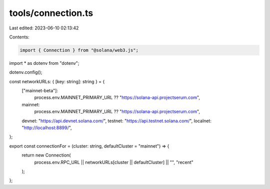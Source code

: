 tools/connection.ts
===================

Last edited: 2023-06-10 02:13:42

Contents:

.. code-block:: ts

    import { Connection } from "@solana/web3.js";
import * as dotenv from "dotenv";

dotenv.config();

const networkURLs: { [key: string]: string } = {
  ["mainnet-beta"]:
    process.env.MAINNET_PRIMARY_URL ?? "https://solana-api.projectserum.com",
  mainnet:
    process.env.MAINNET_PRIMARY_URL ?? "https://solana-api.projectserum.com",
  devnet: "https://api.devnet.solana.com/",
  testnet: "https://api.testnet.solana.com/",
  localnet: "http://localhost:8899/",
};

export const connectionFor = (cluster: string, defaultCluster = "mainnet") => {
  return new Connection(
    process.env.RPC_URL || networkURLs[cluster || defaultCluster] || "",
    "recent"
  );
};



